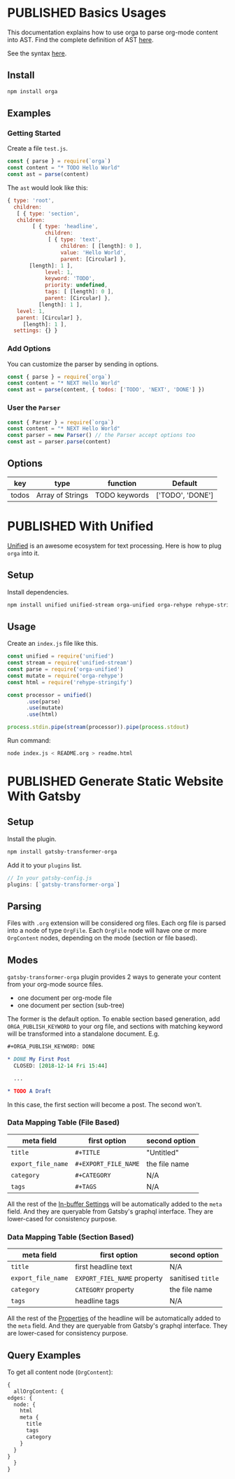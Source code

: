 #+TODO: DRAFT | PUBLISHED
#+ORGA_PUBLISH_KEYWORD: PUBLISHED

* PUBLISHED Basics Usages
  CLOSED: [2018-12-11 Tue 19:39]
  :PROPERTIES:
  :DESCRIPTION: The basic usage of package orga. Explains how to parse org-mode string into AST.
  :END:

This documentation explains how to use orga to parse org-mode content into AST.
Find the complete definition of AST [[/ast][here]].

See the syntax [[file:syntax.org][here]].

** Install

 #+BEGIN_SRC sh
 npm install orga
 #+END_SRC

** Examples

*** Getting Started

 Create a file ~test.js~.

 #+BEGIN_SRC javascript
   const { parse } = require(`orga`)
   const content = "* TODO Hello World"
   const ast = parse(content)
 #+END_SRC

 The ~ast~ would look like this:

 #+BEGIN_SRC javascript
 { type: 'root',
   children:
    [ { type: 'section',
	children:
         [ { type: 'headline',
             children:
              [ { type: 'text',
                  children: [ [length]: 0 ],
                  value: 'Hello World',
                  parent: [Circular] },
		[length]: 1 ],
             level: 1,
             keyword: 'TODO',
             priority: undefined,
             tags: [ [length]: 0 ],
             parent: [Circular] },
           [length]: 1 ],
	level: 1,
	parent: [Circular] },
      [length]: 1 ],
   settings: {} }
 #+END_SRC

*** Add Options
 You can customize the parser by sending in options.

 #+BEGIN_SRC javascript
   const { parse } = require(`orga`)
   const content = "* NEXT Hello World"
   const ast = parse(content, { todos: ['TODO', 'NEXT', 'DONE'] })
 #+END_SRC


*** User the ~Parser~

 #+BEGIN_SRC javascript
   const { Parser } = require(`orga`)
   const content = "* NEXT Hello World"
   const parser = new Parser() // the Parser accept options too
   const ast = parser.parse(content)
 #+END_SRC

** Options

 | key   | type             | function      | Default          |
 |-------+------------------+---------------+------------------|
 | todos | Array of Strings | TODO keywords | ['TODO', 'DONE'] |

* PUBLISHED With Unified
  CLOSED: [2018-12-11 Tue 19:40]
  :PROPERTIES:
  :DESCRIPTION: How to use orga with unified, to do great things.
  :END:

[[https://unifiedjs.github.io][Unified]] is an awesome ecosystem for text processing. Here is how to plug =orga= into it.

** Setup

 Install dependencies.

 #+BEGIN_SRC sh
 npm install unified unified-stream orga-unified orga-rehype rehype-stringify
 #+END_SRC

** Usage

 Create an =index.js= file like this.

 #+BEGIN_SRC javascript
 const unified = require('unified')
 const stream = require('unified-stream')
 const parse = require('orga-unified')
 const mutate = require('orga-rehype')
 const html = require('rehype-stringify')

 const processor = unified()
       .use(parse)
       .use(mutate)
       .use(html)

 process.stdin.pipe(stream(processor)).pipe(process.stdout)
 #+END_SRC

 Run command:

 #+BEGIN_SRC sh
 node index.js < README.org > readme.html
 #+END_SRC
* PUBLISHED Generate Static Website With Gatsby
  CLOSED: [2018-12-14 Fri 11:00]
  :PROPERTIES:
  :DESCRIPTION: Learn how to generate static website with gatsbyjs, using org-mode files as source.
  :END:

** Setup
   Install the plugin.

   #+BEGIN_SRC sh
   npm install gatsby-transformer-orga
   #+END_SRC

   Add it to your ~plugins~ list.
   #+BEGIN_SRC javascript
     // In your gatsby-config.js
     plugins: [`gatsby-transformer-orga`]
   #+END_SRC

** Parsing
   Files with ~.org~ extension will be considered org files. Each org file is parsed into a node of type ~OrgFile~. Each ~OrgFile~ node will have one or more ~OrgContent~ nodes, depending on the mode (section or file based).
** Modes
   =gatsby-transformer-orga= plugin provides 2 ways to generate your content from your org-mode source files.
   - one document per org-mode file
   - one document per section (sub-tree)

   The former is the default option. To enable section based generation, add =ORGA_PUBLISH_KEYWORD= to your org file, and sections with matching keyword will be transformed into a standalone document. E.g.
   #+BEGIN_SRC org
     ,#+ORGA_PUBLISH_KEYWORD: DONE

     ,* DONE My First Post
       CLOSED: [2018-12-14 Fri 15:44]

       ...

     ,* TODO A Draft
   #+END_SRC

   In this case, the first section will become a post. The second won't.

*** Data Mapping Table (File Based)
    | meta field       | first option       | second option |
    |------------------+--------------------+---------------|
    | ~title~            | ~#+TITLE~            | "Untitled"    |
    | ~export_file_name~ | ~#+EXPORT_FILE_NAME~ | the file name |
    | ~category~         | ~#+CATEGORY~         | N/A           |
    | ~tags~             | ~#+TAGS~             | N/A           |

    All the rest of the [[https://orgmode.org/manual/In_002dbuffer-settings.html][In-buffer Settings]] will be automatically added to the ~meta~ field. And they are queryable from Gatsby's graphql interface. They are lower-cased for consistency purpose.

*** Data Mapping Table (Section Based)
    | meta field       | first option              | second option   |
    |------------------+---------------------------+-----------------|
    | ~title~            | first headline text       | N/A             |
    | ~export_file_name~ | ~EXPORT_FIEL_NAME~ property | sanitised ~title~ |
    | ~category~         | ~CATEGORY~ property         | the file name   |
    | ~tags~             | headline tags             | N/A             |

    All the rest of the [[https://orgmode.org/manual/Property-syntax.html][Properties]] of the headline will be automatically added to the ~meta~ field. And they are queryable from Gatsby's graphql interface. They are lower-cased for consistency purpose.

** Query Examples

   To get all content node (~OrgContent~):

   #+BEGIN_SRC graphql
     {
       allOrgContent: {
	 edges: {
	   node: {
	     html
	     meta {
	       title
	       tags
	       category
	     }
	   }
	 }
       }
     }
   #+END_SRC
